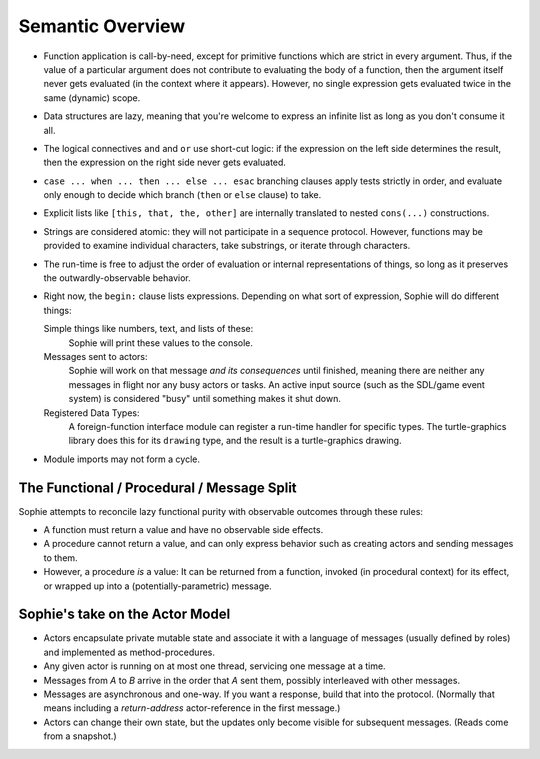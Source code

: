 Semantic Overview
##################


* Function application is call-by-need, except for primitive functions which are strict in every argument.
  Thus, if the value of a particular argument does not contribute to evaluating the body of a function,
  then the argument itself never gets evaluated (in the context where it appears). However, no single expression
  gets evaluated twice in the same (dynamic) scope.

* Data structures are lazy, meaning that you're welcome to express an infinite list as long as you don't consume it all.

* The logical connectives ``and`` and ``or`` use short-cut logic:
  if the expression on the left side determines the result,
  then the expression on the right side never gets evaluated.

* ``case ... when ... then ... else ... esac`` branching clauses apply tests strictly in order,
  and evaluate only enough to decide which branch (``then`` or ``else`` clause) to take.

* Explicit lists like ``[this, that, the, other]`` are internally translated to nested ``cons(...)`` constructions.

* Strings are considered atomic: they will not participate in a sequence protocol.
  However, functions may be provided to examine individual characters, take substrings, or iterate through characters.

* The run-time is free to adjust the order of evaluation or internal representations of things,
  so long as it preserves the outwardly-observable behavior.

* Right now, the ``begin:`` clause lists expressions.
  Depending on what sort of expression, Sophie will do different things:

  Simple things like numbers, text, and lists of these:
      Sophie will print these values to the console.

  Messages sent to actors:
      Sophie will work on that message *and its consequences* until finished,
      meaning there are neither any messages in flight nor any busy actors or tasks.
      An active input source (such as the SDL/game event system) is considered "busy" until
      something makes it shut down.

  Registered Data Types:
      A foreign-function interface module can register a run-time handler for specific types.
      The turtle-graphics library does this for its ``drawing`` type,
      and the result is a turtle-graphics drawing.

* Module imports may not form a cycle.

The Functional / Procedural / Message Split
============================================

Sophie attempts to reconcile lazy functional purity with observable outcomes
through these rules:

* A function must return a value and have no observable side effects.
* A procedure cannot return a value, and can only express behavior
  such as creating actors and sending messages to them.
* However, a procedure *is* a value: It can be returned from a function,
  invoked (in procedural context) for its effect, or wrapped up into a
  (potentially-parametric) message.

Sophie's take on the Actor Model
=================================

* Actors encapsulate private mutable state and associate it with a
  language of messages (usually defined by roles) and implemented
  as method-procedures.
* Any given actor is running on at most one thread, servicing one
  message at a time.
* Messages from `A` to `B` arrive in the order that `A` sent them,
  possibly interleaved with other messages.
* Messages are asynchronous and one-way. If you want a response,
  build that into the protocol. (Normally that means including a
  *return-address* actor-reference in the first message.)
* Actors can change their own state, but the updates only become
  visible for subsequent messages. (Reads come from a snapshot.)
